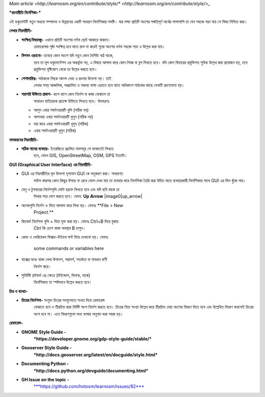 `Main article <http://learnosm.org/en/contribute/style/* <http://learnosm.org/en/contribute/style/>_`

***রচনারীতি নির্দেশিকা-***

এই ডকুমেন্টটি নতুন অধ্যায় সম্পাদনা ও উন্নয়নের একটি সাধারণ নির্দেশিকার
সমষ্টি। যার লক্ষ্য প্রতিটি অংশের সঙ্গতিপূর্ণ অর্থের পাশাপাশি তা যেন সহজে
পড়া যায় সে বিষয় নিশ্চিত করা।

**লেখার নিয়মরীতি-**

-  **সংক্ষিপ্ত বিষয়বস্তু-** এখানে প্রতিটি অংশের বর্ণনা ছোট আকারে থাকবে।
       রেফারেন্সের পৃষ্ঠা সংক্ষিপ্ত হবে যাতে স্ক্রল না করেই পুরো অংশের
       বর্ননা সহজে পড়া ও উল্লেখ করা যায়।

-  **বিপনন এড়ানো-** তথ্যের কোন অংশে যদি নতুন কোন বৈশিষ্ট্য বর্ণ্না থাকে,
       তবে তা মূল ডকুমেন্টেশন এর অন্তর্ভুক্ত নয়, এ বিষয়ে আলাদা করে কোন
       নিবন্ধ বা ব্লগ লিখতে হবে। যদি কোন ফিচারের প্রযুক্তিগত সুবিধা
       উল্লেখ করা প্রয়োজন হয়, তবে প্রযুক্তিগত দৃষ্টিকোণ থেকে তা উল্লেখ
       করতে হবে।

-  **পেশাদারিত্ব-** পাঠককে নিছক আনন্দ দেয়া এ রচনার উদ্দেশ্য নয়। তাই
       লেখার সময় আঞ্চলিক, অপ্রচলিত ও অকথ্য ভাষা এড়াতে হবে যাতে অধিকাংশ
       পাঠকের কাছে লেখাটি গ্রহণযোগ্য হয়।

-  **সরাসরি উক্তিতে প্রকাশ-** ধাপে ধাপে কোন নির্দেশ বা কাজ বোঝালে তা
       সম্বোধন ব্যতিরেকে প্রত্যক্ষ উক্তিতে লিখতে হবে। উদাহরণঃ

   -  আসুন এবার সফটওয়ারটি খুলি (সঠিক নয়)

   -  আপনারা এবার সফটওয়ারটি খুলুন (সঠিক নয়)

   -  দয়া করে এবার সফটওয়ারটি খুলুন (সঠিক)

   -  এবার সফটওয়ারটি খুলুন (সঠিক)

**নামকরনের নিয়মরীতি-**

-  **সঠিক নামের ব্যবহার-** ইংরেজিতে প্রচলিত নামসমূহ সে ভাষাতেই লিখতে
       হবে, যেমন GIS, OpenStreetMap, OSM, GPS ইত্যাদি।

**GUI (Graphical User Interface) এর নিয়মরীতি**-

-  GUI এর নিয়মরীতির মূল উদ্দেশ্য দৃশ্যমান GUI কে অনুকরণ করা। সাধারণত
       মাউস কারসর কোন কিছুর উপরে না রেখে যেমন দেখা যায় তা ব্যবহার করে
       নির্দেশিকা তৈরি করা উচিত যাতে ব্যবহারকারী নির্দেশিকার সাথে GUI এর
       মিল খুঁজে পায়।

-  মেনু ও টুলবারের নির্দেশগুলি মোটা হরফে লিখতে হবে এবং যদি ছবি থাকে তা
       লিখার পরে যোগ করতে হবে। যেমন: **Up Arrow** |image0|up_arrow|

-  অনেকগুলি নির্দেশ > দিয়ে আলাদা করে লিখা হয়। যেমনঃ **File > New
       Project.**

-  কিবোর্ড নির্দেশনা গুলি + দিয়ে যুক্ত করা হয়। যেমনঃ Ctrl+B দিয়ে বুঝায়
       Ctrl কি চেপে থাকা অবস্থায় B চাপুন।

-  কোড ও ভেরিয়েবল ফিক্সড-উইডথ ফন্ট দিয়ে দেখানো হয়। যেমনঃ

    some commands or variables here

-  বাক্সের মধ্যে থাকা লেখা উপদেশ, পরামর্শ, সতর্কতা বা সাবধান বাণী
       নির্দেশ করে।

-  সুনির্দিষ্ট প্লাটফর্ম এর ক্ষেত্রে (উইন্ডোস, লিনাস্ক, ম্যাক)
       নির্দেশিকায় তা স্পষ্টভাবে উল্লেখ করতে হবে।

**চিত্র ও ব্যাখ্যা-**

-  **চিত্রের নির্দেশনা-** সংযুক্ত চিত্রের সবগুলোতে সংখ্যা দিয়ে রেফারেন্স
       বোঝাতে হবে ও তীরচিহ্ন দ্বারা নির্দিষ্ট অংশ নির্দেশ করতে হবে।
       চিত্রের নিচে সংখ্যা উল্লেখ করে তীরচিহ্ন দেয়া অংশের বিবরণ দিতে হবে
       এবং উল্লেখিত বিবরণ কখনোই চিত্রের অংশ হবে না। এতে বিবরণগুলো অন্য
       ভাষায় অনুবাদ করা সহজ হয়।

**রেফারেন্স-**

-  **GNOME Style Guide -**
       ***https://developer.gnome.org/gdp-style-guide/stable/***

-  **Geoserver Style Guide -**
       ***http://docs.geoserver.org/latest/en/docguide/style.html***

-  **Documenting Python -**
       ***http://docs.python.org/devguide/documenting.html***

-  **GH Issue on the topic -**
       `***https://github.com/hotosm/learnosm/issues/82*** <https://github.com/hotosm/learnosm/issues/82>`__

.. |image0| image:: media/image2.png
   :width: 0.50374in
   :height: 0.20833in

